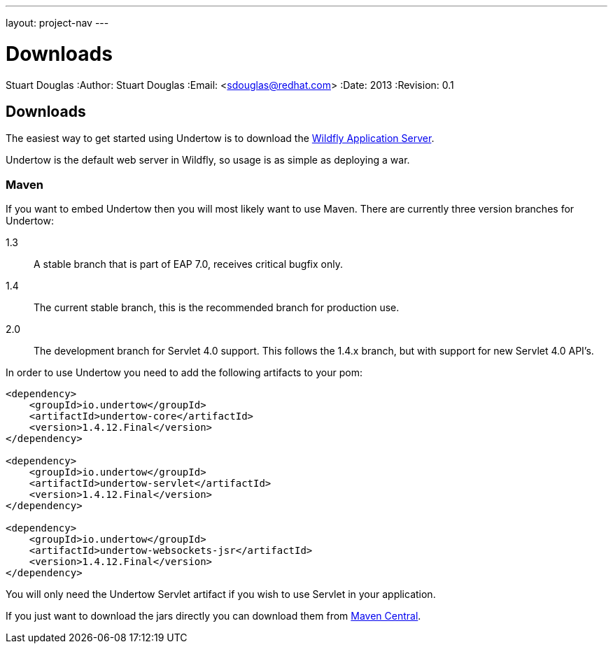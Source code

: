 ---
layout: project-nav
---

Downloads
=========
Stuart Douglas
:Author:    Stuart Douglas
:Email:     <sdouglas@redhat.com>
:Date:      2013
:Revision:  0.1

Downloads
---------

The easiest way to get started using Undertow is to download the
link:http://www.wildfly.org/downloads/[Wildfly Application Server].

Undertow is the default web server in Wildfly, so usage is as simple as deploying a war.

Maven
~~~~~

If you want to embed Undertow then you will most likely want to use Maven. There are currently three version branches
for Undertow:


1.3::
    A stable branch that is part of EAP 7.0, receives critical bugfix only.

1.4::
    The current stable branch, this is the recommended branch for production use.

2.0::
    The development branch for Servlet 4.0 support. This follows the 1.4.x branch, but with support for
    new Servlet 4.0 API's.


In order to use Undertow you need to add the following artifacts to your pom:


[source,xml]
----
<dependency>
    <groupId>io.undertow</groupId>
    <artifactId>undertow-core</artifactId>
    <version>1.4.12.Final</version>
</dependency>

<dependency>
    <groupId>io.undertow</groupId>
    <artifactId>undertow-servlet</artifactId>
    <version>1.4.12.Final</version>
</dependency>

<dependency>
    <groupId>io.undertow</groupId>
    <artifactId>undertow-websockets-jsr</artifactId>
    <version>1.4.12.Final</version>
</dependency>
----

You will only need the Undertow Servlet artifact if you wish to use Servlet in your application.

If you just want to download the jars directly you can download them from
link:http://search.maven.org/#search|ga|1|g%3A%22io.undertow%22[Maven Central].

